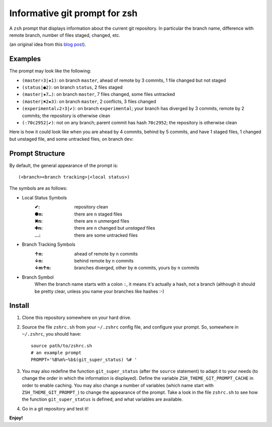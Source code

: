 Informative git prompt for zsh
==============================

A ``zsh`` prompt that displays information about the current git repository.
In particular the branch name, difference with remote branch, number of files staged, changed, etc.

(an original idea from this `blog post`_).

Examples
--------

The prompt may look like the following: 

* ``(master↑3|✚1)``: on branch ``master``, ahead of remote by 3 commits, 1 file changed but not staged
* ``(status|●2)``: on branch ``status``, 2 files staged
* ``(master|✚7…)``: on branch ``master``, 7 files changed, some files untracked
* ``(master|✖2✚3)``: on branch ``master``, 2 conflicts, 3 files changed
* ``(experimental↓2↑3|✔)``: on branch ``experimental``; your branch has diverged by 3 commits, remote by 2 commits; the repository is otherwise clean
* ``(:70c2952|✔)``: not on any branch; parent commit has hash ``70c2952``; the repository is otherwise clean

Here is how it could look like when you are ahead by 4 commits, behind by 5 commits, and have 1 staged files, 1 changed but unstaged file, and some untracked files, on branch ``dev``:

.. image:: https://github.com/olivierverdier/zsh-git-prompt/raw/master/screenshot.png
	:alt: Example


.. _blog post: http://sebastiancelis.com/2009/nov/16/zsh-prompt-git-users/

Prompt Structure
----------------

By default, the general appearance of the prompt is::

    (<branch><branch tracking>|<local status>)

The symbols are as follows:

* Local Status Symbols
	:✔: repository clean
	:●n: there are ``n`` staged files
	:✖n: there are ``n`` unmerged files
	:✚n: there are ``n`` changed but *unstaged* files
	:…: there are some untracked files

* Branch Tracking Symbols
	:↑n: ahead of remote by ``n`` commits
	:↓n: behind remote by ``n`` commits
	:↓m↑n: branches diverged, other by ``m`` commits, yours by ``n`` commits

* Branch Symbol
	When the branch name starts with a colon ``:``, it means it's actually a hash, not a branch (although it should be pretty clear, unless you name your branches like hashes :-)

Install
-------

#. Clone this repository somewhere on your hard drive.
#. Source the file ``zshrc.sh`` from your ``~/.zshrc`` config file, and configure your prompt. So, somewhere in ``~/.zshrc``, you should have::

	source path/to/zshrc.sh
	# an example prompt
	PROMPT='%B%m%~%b$(git_super_status) %# '

#. You may also redefine the function ``git_super_status`` (after the ``source`` statement) to adapt it to your needs (to change the order in which the information is displayed).  Define the variable ``ZSH_THEME_GIT_PROMPT_CACHE`` in order to enable caching.  You may also change a number of variables (which name start with ``ZSH_THEME_GIT_PROMPT_``) to change the appearance of the prompt.  Take a look in the file ``zshrc.sh`` to see how the function ``git_super_status`` is defined, and what variables are available.
#. Go in a git repository and test it!

**Enjoy!**
